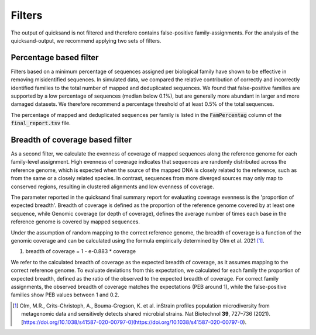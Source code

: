 .. _filters-page:

Filters
========

The output of quicksand is not filtered and therefore contains false-positive family-assignments. For the analysis of the quicksand-output, we recommend
applying two sets of filters.

Percentage based filter
~~~~~~~~~~~~~~~~~~~~~~~~

Filters based on a minimum percentage of sequences assigned per biological family have shown to be effective in removing misidentified sequences. 
In simulated data, we compared the relative contribution of correctly and incorrectly identified families to the total number of mapped and 
deduplicated sequences. We found that false-positive families are supported by a low percentage of sequences (median below 0.1%), 
but are generally more abundant in larger and more damaged datasets. We therefore recommend a percentage threshold of at least 0.5% of the total sequences.

The percentage of mapped and deduplicated sequences per family is listed in the :code:`FamPercentag` column of the :code:`final_report.tsv` file.


Breadth of coverage based filter
~~~~~~~~~~~~~~~~~~~~~~~~~~~~~~~~

As a second filter, we calculate the evenness of coverage of mapped sequences along the reference genome for each family-level assignment. 
High evenness of coverage indicates that sequences are randomly distributed across the reference genome, which is expected when the source of the 
mapped DNA is closely related to the reference, such as from the same or a closely related species. 
In contrast, sequences from more diverged sources may only map to conserved regions, resulting in clustered alignments and low evenness of coverage. 

The parameter reported in the quicksand final summary report for evaluating coverage evenness is the 'proportion of expected breadth'. 
Breadth of coverage is defined as the proportion of the reference genome covered by at least one sequence, while Genomic coverage (or depth of coverage), 
defines the average number of times each base in the reference genome is covered by mapped sequences.

Under the assumption of random mapping to the correct reference genome, 
the breadth of coverage is a function of the genomic coverage and can be calculated using the formula empirically determined by Olm et al. 2021 [1]_.

(1) breadth of coverage = 1 - e-0.883 * coverage

We refer to the calculated breadth of coverage as the expected breadth of coverage, as it assumes mapping to the correct reference genome. 
To evaluate deviations from this expectation, we calculated for each family the proportion of expected breadth, 
defined as the ratio of the observed to the expected breadth of coverage. 
For correct family assignments, the observed breadth of coverage matches the expectations (PEB around 1), 
while the false-positive families show PEB values between 1 and 0.2. 


.. [1] Olm, M.R., Crits-Christoph, A., Bouma-Gregson, K. et al. inStrain profiles population microdiversity from metagenomic data and sensitively detects shared microbial strains. Nat Biotechnol **39**, 727–736 (2021). [https://doi.org/10.1038/s41587-020-00797-0](https://doi.org/10.1038/s41587-020-00797-0).